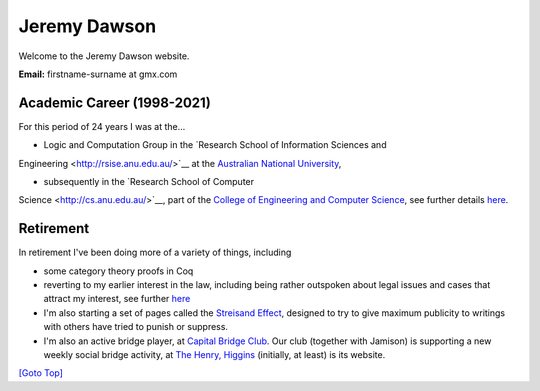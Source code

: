 .. title: Welcome - Home Page
.. slug: index
.. date: 2025-02-14
.. tags: 
.. category: 
.. link: 
.. description: Home page for Website.
.. type: text
.. hidetitle: True

.. _top:

Jeremy Dawson
=============

Welcome to the Jeremy Dawson website.

| **Email:**   firstname-surname at gmx.com

Academic Career (1998-2021)
---------------------------

For this period of 24 years I was at the...

* Logic and Computation Group in the `Research School of Information Sciences and
Engineering <http://rsise.anu.edu.au/>`__ at the `Australian National
University <http://www.anu.edu.au/textonly/external.html>`__,

* subsequently in the `Research School of Computer
Science <http://cs.anu.edu.au/>`__, part of the `College of Engineering
and Computer Science <http://cecs.anu.edu.au/>`__, see further details
`here <http://csl.rsise.anu.edu.au/>`__.


Retirement
----------

In retirement I've been doing more of a variety of things, including

*  some category theory proofs in Coq

*  reverting to my earlier interest in the law, including being rather
   outspoken about legal issues and cases that attract my interest, see
   further `here </legal-docs/>`__

*  I'm also starting a set of pages called the `Streisand
   Effect <./streisand-docs/>`__, designed to try to give
   maximum publicity to writings with others have tried to punish or
   suppress.

*  I'm also an active bridge player, at `Capital Bridge
   Club <https://www.capital.bridge-club.org/>`__. Our club (together
   with Jamison) is supporting a new weekly social bridge activity, at
   `The Henry, Higgins <https://www.thehenry.com.au>`__ (initially, at least) is its website.


.. comment: Bridge Club dissolved. Removed and `here <./bridge-henry/>`__


`[Goto Top] <#top>`_
